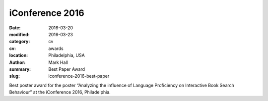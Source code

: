 iConference 2016
################

:date: 2016-03-20
:modified: 2016-03-23
:category: cv
:cv: awards
:location: Philadelphia, USA
:author: Mark Hall
:summary: Best Paper Award
:slug: iconference-2016-best-paper

Best poster award for the poster “Analyzing the influence of Language Proficiency on Interactive Book Search Behaviour” at the iConference 2016, Philadelphia.

